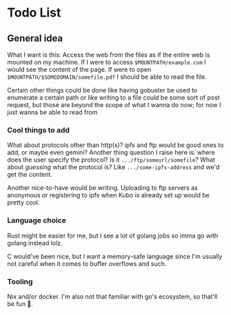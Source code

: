 * Todo List
** General idea
What I want is this: Access the web from the files as if the entire web
is mounted on my machine. If I were to access =$MOUNTPATH/example.com= I
would see the content of the page. If were to open
=$MOUNTPATH/$SOMEDOMAIN/somefile.pdf= I should be able to read the file.

Certain other things could be done like having gobuster be used to
enumerate a certain path or like writing to a file could be some sort of
post request, but those are beyond the scope of what I wanna do now; for
now I just wanna be able to read from

*** Cool things to add
What about protocols other than http(s)? ipfs and ftp would be good ones
to add, or maybe even gemini? Another thing question I raise here is:
where does the user specify the protocol? Is it
=.../ftp/someurl/somefile=? What about /guessing/ what the protocol is?
Like =.../some-ipfs-address= and we'd get the content.

Another nice-to-have would be writing. Uploading to ftp servers as
anonymous or registering to ipfs when Kubo is already set up would be
pretty cool.

*** Language choice
Rust might be easier for me, but I see a lot of golang jobs so imma go
with golang instead lolz.

C would've been nice, but I want a memory-safe language since I'm
usually not careful when it comes to buffer overflows and such.

*** Tooling
Nix and/or docker. I'm also not that familiar with go's ecosystem, so
that'll be fun 🙂.
